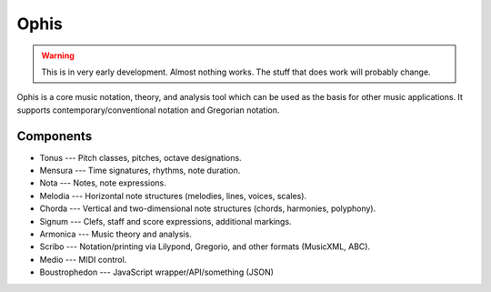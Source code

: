 .. These are the Travis-CI and Coveralls badges for your repository. Replace
   your *github_repository* and uncomment these lines by removing the leading
   two dots.

.. .. image:: https://travis-ci.org/*github_repository*.svg?branch=master
    :target: https://travis-ci.org/*github_repository*

.. .. image:: https://coveralls.io/repos/github/*github_repository*/badge.svg?branch=master
    :target: https://coveralls.io/github/*github_repository*?branch=master


Ophis
======

.. warning::
  This is in very early development. Almost nothing works. The stuff that does work will probably change.

Ophis is a core music notation, theory, and analysis tool which can be used as the basis for other music applications. It supports contemporary/conventional notation and Gregorian notation.

Components
-----------

- Tonus --- Pitch classes, pitches, octave designations.
- Mensura --- Time signatures, rhythms, note duration.
- Nota --- Notes, note expressions.
- Melodia --- Horizontal note structures (melodies, lines, voices, scales).
- Chorda --- Vertical and two-dimensional note structures (chords, harmonies, polyphony).
- Signum --- Clefs, staff and score expressions, additional markings.
- Armonica --- Music theory and analysis.
- Scribo --- Notation/printing via Lilypond, Gregorio, and other formats (MusicXML, ABC).
- Medio --- MIDI control.
- Boustrophedon --- JavaScript wrapper/API/something (JSON)
